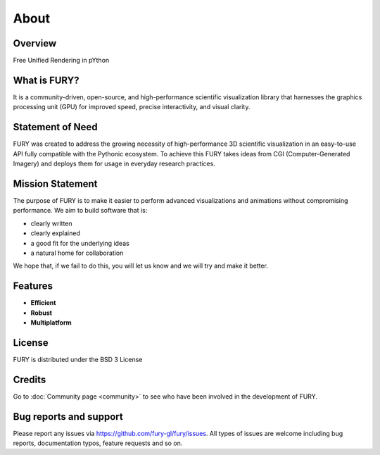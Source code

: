 =====
About
=====

Overview
--------

Free Unified Rendering in pYthon

What is FURY?
-------------

It is a community-driven, open-source, and high-performance scientific visualization library that harnesses the graphics processing unit (GPU) for improved speed, precise interactivity, and visual clarity.

Statement of Need
-----------------

FURY was created to address the growing necessity of high-performance 3D scientific visualization in an easy-to-use API fully compatible with the Pythonic ecosystem. To achieve this FURY takes ideas from CGI (Computer-Generated Imagery) and deploys them for usage in everyday research practices.

Mission Statement
-----------------

The purpose of FURY is to make it easier to perform advanced visualizations and animations without compromising performance. We aim to build software that is:

* clearly written
* clearly explained
* a good fit for the underlying ideas
* a natural home for collaboration

We hope that, if we fail to do this, you will let us know and we will try and make it better.

Features
--------

- **Efficient**
- **Robust**
- **Multiplatform**


License
-------

FURY is distributed under the BSD 3 License

Credits
-------

Go to :doc:`Community page <community>` to see who have been involved in the development of FURY.

Bug reports and support
-----------------------

Please report any issues via https://github.com/fury-gl/fury/issues. All types of issues are welcome including bug reports, documentation typos, feature requests and so on.
